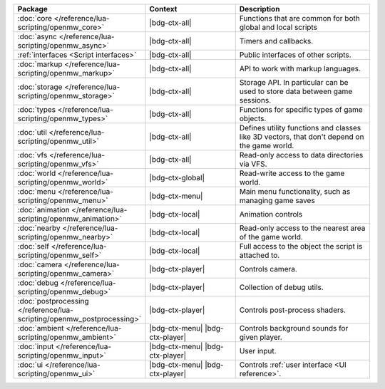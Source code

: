 .. list-table::
   :widths: 30 40 60
   :header-rows: 1

   * - Package
     - Context
     - Description
   * - :doc:`core </reference/lua-scripting/openmw_core>`
     - |bdg-ctx-all|
     - Functions that are common for both global and local scripts
   * - :doc:`async </reference/lua-scripting/openmw_async>`
     - |bdg-ctx-all|
     - Timers and callbacks.
   * - :ref:`interfaces <Script interfaces>`
     - |bdg-ctx-all|
     - Public interfaces of other scripts.
   * - :doc:`markup </reference/lua-scripting/openmw_markup>`
     - |bdg-ctx-all|
     - API to work with markup languages.
   * - :doc:`storage </reference/lua-scripting/openmw_storage>`
     - |bdg-ctx-all|
     - Storage API. In particular can be used to store data between game sessions.
   * - :doc:`types </reference/lua-scripting/openmw_types>`
     - |bdg-ctx-all|
     - Functions for specific types of game objects.
   * - :doc:`util </reference/lua-scripting/openmw_util>`
     - |bdg-ctx-all|
     - Defines utility functions and classes like 3D vectors, that don't depend on the game world.
   * - :doc:`vfs </reference/lua-scripting/openmw_vfs>`
     - |bdg-ctx-all|
     - Read-only access to data directories via VFS.
   * - :doc:`world </reference/lua-scripting/openmw_world>`
     - |bdg-ctx-global|
     - Read-write access to the game world.
   * - :doc:`menu </reference/lua-scripting/openmw_menu>`
     - |bdg-ctx-menu|
     - Main menu functionality, such as managing game saves
   * - :doc:`animation </reference/lua-scripting/openmw_animation>`
     - |bdg-ctx-local|
     - Animation controls
   * - :doc:`nearby </reference/lua-scripting/openmw_nearby>`
     - |bdg-ctx-local|
     - Read-only access to the nearest area of the game world.
   * - :doc:`self </reference/lua-scripting/openmw_self>`
     - |bdg-ctx-local|
     - Full access to the object the script is attached to.
   * - :doc:`camera </reference/lua-scripting/openmw_camera>`
     - |bdg-ctx-player|
     - Controls camera.
   * - :doc:`debug </reference/lua-scripting/openmw_debug>`
     - |bdg-ctx-player|
     - Collection of debug utils.
   * - :doc:`postprocessing </reference/lua-scripting/openmw_postprocessing>`
     - |bdg-ctx-player|
     - Controls post-process shaders.
   * - :doc:`ambient </reference/lua-scripting/openmw_ambient>`
     - |bdg-ctx-menu| |bdg-ctx-player|
     - Controls background sounds for given player.
   * - :doc:`input </reference/lua-scripting/openmw_input>`
     - |bdg-ctx-menu| |bdg-ctx-player|
     - User input.
   * - :doc:`ui </reference/lua-scripting/openmw_ui>`
     - |bdg-ctx-menu| |bdg-ctx-player|
     - Controls :ref:`user interface <UI reference>`.
